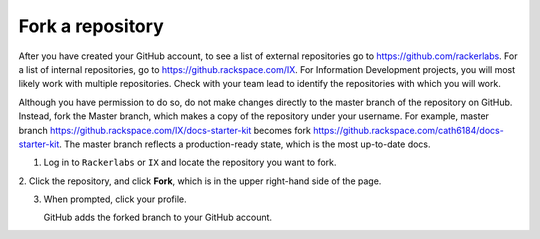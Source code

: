.. _fork-a-repository:

===================
Fork a repository
===================

After you have created your GitHub account, to see a list of external repositories
go to https://github.com/rackerlabs. For a list of internal repositories,
go to https://github.rackspace.com/IX. For Information Development projects, you
will most likely work with multiple repositories. Check with your team lead to
identify the repositories with which you will work.

Although you have permission to do so, do not make changes directly to the master
branch of the repository on GitHub. Instead, fork the Master branch, which makes
a copy of the repository under your username. For example, master branch
https://github.rackspace.com/IX/docs-starter-kit becomes
fork https://github.rackspace.com/cath6184/docs-starter-kit. The master branch
reflects a production-ready state, which is the most up-to-date docs.

1. Log in to ``Rackerlabs`` or ``IX`` and locate the repository you want to fork.

2. Click the repository, and click **Fork**, which is in the upper right-hand
side of the page.

3. When prompted, click your profile.

   GitHub adds the forked branch to your GitHub account.
